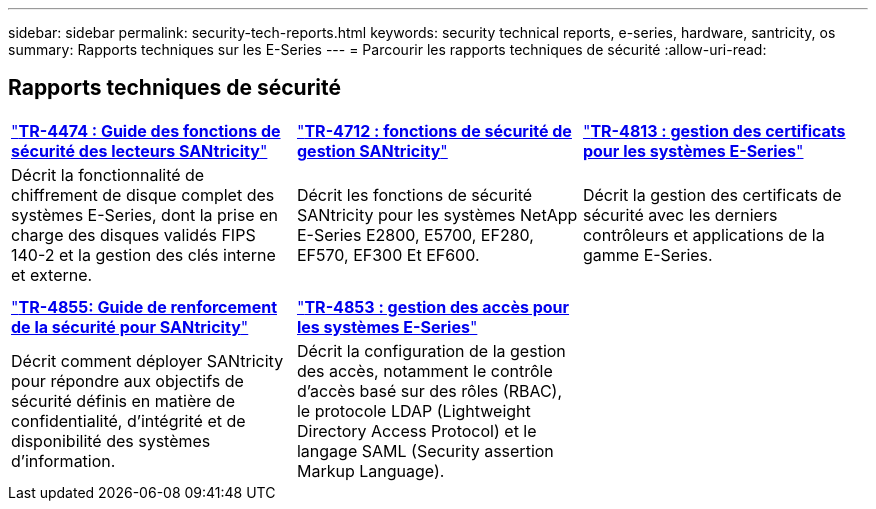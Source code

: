 ---
sidebar: sidebar 
permalink: security-tech-reports.html 
keywords: security technical reports, e-series, hardware, santricity, os 
summary: Rapports techniques sur les E-Series 
---
= Parcourir les rapports techniques de sécurité
:allow-uri-read: 




== Rapports techniques de sécurité

[cols="9,9,9"]
|===


| https://www.netapp.com/pdf.html?item=/media/17162-tr4474pdf.pdf["*TR-4474 : Guide des fonctions de sécurité des lecteurs SANtricity*"] | https://www.netapp.com/pdf.html?item=/media/17079-tr4712pdf.pdf["*TR-4712 : fonctions de sécurité de gestion SANtricity*"] | https://www.netapp.com/pdf.html?item=/media/17218-tr4813pdf.pdf["*TR-4813 : gestion des certificats pour les systèmes E-Series*"] 


| Décrit la fonctionnalité de chiffrement de disque complet des systèmes E-Series, dont la prise en charge des disques validés FIPS 140-2 et la gestion des clés interne et externe. | Décrit les fonctions de sécurité SANtricity pour les systèmes NetApp E-Series E2800, E5700, EF280, EF570, EF300 Et EF600. | Décrit la gestion des certificats de sécurité avec les derniers contrôleurs et applications de la gamme E-Series. 


|  |  |  


|  |  |  


| https://www.netapp.com/pdf.html?item=/media/19422-tr-4855.pdf["*TR-4855: Guide de renforcement de la sécurité pour SANtricity*"] | https://www.netapp.com/media/19404-tr-4853.pdf["*TR-4853 : gestion des accès pour les systèmes E-Series*"] |  


| Décrit comment déployer SANtricity pour répondre aux objectifs de sécurité définis en matière de confidentialité, d'intégrité et de disponibilité des systèmes d'information. | Décrit la configuration de la gestion des accès, notamment le contrôle d'accès basé sur des rôles (RBAC), le protocole LDAP (Lightweight Directory Access Protocol) et le langage SAML (Security assertion Markup Language). |  
|===